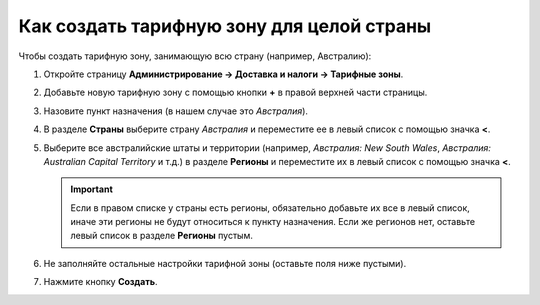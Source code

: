 ******************************************
Как создать тарифную зону для целой страны
******************************************

Чтобы создать тарифную зону, занимающую всю страну (например, Австралию):

#. Откройте страницу **Администрирование → Доставка и налоги → Тарифные зоны**.

#. Добавьте новую тарифную зону с помощью кнопки **+** в правой верхней части страницы.

#. Назовите пункт назначения (в нашем случае это *Австралия*).

#. В разделе **Страны** выберите страну *Австралия* и переместите ее в левый список с помощью значка **<**.

#. Выберите все австралийские штаты и территории (например, *Австралия: New South Wales*, *Австралия: Australian Capital Territory* и т.д.) в разделе **Регионы** и переместите их в левый список с помощью значка **<**.

   .. important::

       Если в правом списке у страны есть регионы, обязательно добавьте их все в левый список, иначе эти регионы не будут относиться к пункту назначения. Если же регионов нет, оставьте левый список в разделе **Регионы** пустым.

#. Не заполняйте остальные настройки тарифной зоны (оставьте поля ниже пустыми).

#. Нажмите кнопку **Создать**.

   .. fancybox:: img/country_location.png
       :alt: Страна как пункт назначения в CS-Cart.
